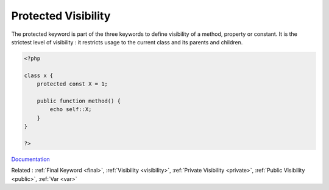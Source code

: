.. _protected:
.. meta::
	:description:
		Protected Visibility: The protected keyword is part of the three keywords to define visibility of a method, property or constant.
	:twitter:card: summary_large_image
	:twitter:site: @exakat
	:twitter:title: Protected Visibility
	:twitter:description: Protected Visibility: The protected keyword is part of the three keywords to define visibility of a method, property or constant
	:twitter:creator: @exakat
	:og:title: Protected Visibility
	:og:type: article
	:og:description: The protected keyword is part of the three keywords to define visibility of a method, property or constant
	:og:url: https://php-dictionary.readthedocs.io/en/latest/dictionary/protected.ini.html
	:og:locale: en


Protected Visibility
--------------------

The protected keyword is part of the three keywords to define visibility of a method, property or constant. It is the strictest level of visibility : it restricts usage to the current class and its parents and children.



.. code-block:: php
   
   <?php
   
   class x {
       protected const X = 1;
       
       public function method() { 
           echo self::X;
       }
   }
   
   ?>


`Documentation <https://www.php.net/manual/en/language.oop5.visibility.php>`__

Related : :ref:`Final Keyword <final>`, :ref:`Visibility <visibility>`, :ref:`Private Visibility <private>`, :ref:`Public Visibility <public>`, :ref:`Var <var>`
